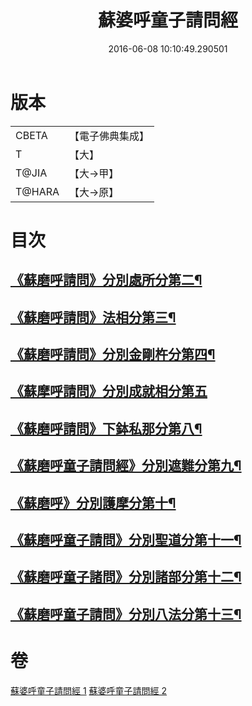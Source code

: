 #+TITLE: 蘇婆呼童子請問經 
#+DATE: 2016-06-08 10:10:49.290501

* 版本
 |     CBETA|【電子佛典集成】|
 |         T|【大】     |
 |     T@JIA|【大→甲】   |
 |    T@HARA|【大→原】   |

* 目次
** [[file:KR6j0066_001.txt::001-0736a4][《蘇磨呼請問》分別處所分第二¶]]
** [[file:KR6j0066_001.txt::001-0736c26][《蘇磨呼請問》法相分第三¶]]
** [[file:KR6j0066_001.txt::001-0737c8][《蘇磨呼請問》分別金剛杵分第四¶]]
** [[file:KR6j0066_001.txt::001-0739a29][《蘇摩呼請問》分別成就相分第五]]
** [[file:KR6j0066_002.txt::002-0742a7][《蘇磨呼請問》下鉢私那分第八¶]]
** [[file:KR6j0066_002.txt::002-0742c14][《蘇磨呼童子請問經》分別遮難分第九¶]]
** [[file:KR6j0066_002.txt::002-0743a8][《蘇磨呼》分別護摩分第十¶]]
** [[file:KR6j0066_002.txt::002-0743b5][《蘇磨呼童子請問》分別聖道分第十一¶]]
** [[file:KR6j0066_002.txt::002-0744b8][《蘇磨呼童子諸問》分別諸部分第十二¶]]
** [[file:KR6j0066_002.txt::002-0745a7][《蘇磨呼童子請問》分別八法分第十三¶]]

* 卷
[[file:KR6j0066_001.txt][蘇婆呼童子請問經 1]]
[[file:KR6j0066_002.txt][蘇婆呼童子請問經 2]]

